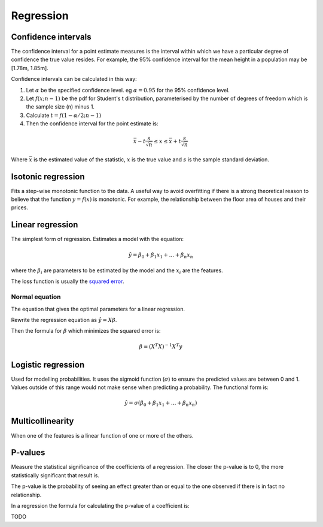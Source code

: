 """"""""""""""
Regression
""""""""""""""

Confidence intervals
-----------------------
The confidence interval for a point estimate measures is the interval within which we have a particular degree of confidence the true value resides. For example, the 95% confidence interval for the mean height in a population may be [1.78m, 1.85m].

Confidence intervals can be calculated in this way:

1. Let :math:`\alpha` be the specified confidence level. eg :math:`\alpha = 0.95` for the 95% confidence level.
2. Let :math:`f(x; n-1)` be the pdf for Student's t distribution, parameterised by the number of degrees of freedom which is the sample size (n) minus 1.
3. Calculate :math:`t = f(1 - \alpha/2; n-1)`
4. Then the confidence interval for the point estimate is:

.. math::

  \bar{x} - t \frac{s}{\sqrt{n}} \leq x \leq \bar{x} + t \frac{s}{\sqrt{n}}
  
Where :math:`\bar{x}` is the estimated value of the statistic, :math:`x` is the true value and :math:`s` is the sample standard deviation.

Isotonic regression
---------------------
Fits a step-wise monotonic function to the data. A useful way to avoid overfitting if there is a strong theoretical reason to believe that the function :math:`y = f(x)` is monotonic. For example, the relationship between the floor area of houses and their prices.

Linear regression
---------------------
The simplest form of regression. Estimates a model with the equation:

.. math::

  \hat{y} = \beta_0 + \beta_1 x_1 + ... + \beta_n x_n
  
where the :math:`\beta_i` are parameters to be estimated by the model and the :math:`x_i` are the features. 

The loss function is usually the `squared error <https://ml-compiled.readthedocs.io/en/latest/loss_functions.html#squared-loss>`_.

Normal equation
___________________
The equation that gives the optimal parameters for a linear regression.

Rewrite the regression equation as :math:`\hat{y} = X \beta`.
  
Then the formula for :math:`\beta` which minimizes the squared error is:

.. math::

  \beta = (X^T X)^{-1} X^T y

Logistic regression
----------------------
Used for modelling probabilities. It uses the sigmoid function (:math:`\sigma`) to ensure the predicted values are between 0 and 1. Values outside of this range would not make sense when predicting a probability. The functional form is:

.. math::

  \hat{y} = \sigma(\beta_0 + \beta_1 x_1 + ... + \beta_n x_n)
  
Multicollinearity
-------------------
When one of the features is a linear function of one or more of the others. 

P-values
----------
Measure the statistical significance of the coefficients of a regression. The closer the p-value is to 0, the more statistically significant that result is.

The p-value is the probability of seeing an effect greater than or equal to the one observed if there is in fact no relationship.

In a regression the formula for calculating the p-value of a coefficient is:

TODO
